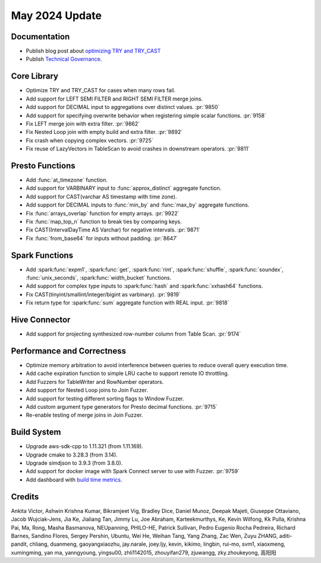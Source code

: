 ***************
May 2024 Update
***************

Documentation
=============

* Publish blog post about `optimizing TRY and TRY_CAST <https://velox-lib.io/blog/optimize-try-more>`_
* Publish `Technical Governance <https://velox-lib.io/docs/community/technical-governance>`_.

Core Library
============

* Optimize TRY and TRY_CAST for cases when many rows fail.
* Add support for LEFT SEMI FILTER and RIGHT SEMI FILTER merge joins.
* Add support for DECIMAL input to aggregations over distinct values. :pr:`9850`
* Add support for specifying overwrite behavior when registering simple scalar functions. :pr:`9158`
* Fix LEFT merge join with extra filter. :pr:`9862`
* Fix Nested Loop join with empty build and extra filter. :pr:`9892`
* Fix crash when copying complex vectors. :pr:`9725`
* Fix reuse of LazyVectors in TableScan to avoid crashes in downstream operators. :pr:`9811`

Presto Functions
================

* Add :func:`at_timezone` function.
* Add support for VARBINARY input to :func:`approx_distinct` aggregate function.
* Add support for CAST(varchar AS timestamp with time zone).
* Add support for DECIMAL inputs to :func:`min_by` and :func:`max_by` aggregate functions.
* Fix :func:`arrays_overlap` function for empty arrays. :pr:`9922`
* Fix :func:`map_top_n` function to break ties by comparing keys.
* Fix CAST(IntervalDayTime AS Varchar) for negative intervals. :pr:`9871`
* Fix :func:`from_base64` for inputs without padding. :pr:`8647`

Spark Functions
===============

* Add :spark:func:`expm1`, :spark:func:`get`, :spark:func:`rint`, :spark:func:`shuffle`,
  :spark:func:`soundex`, :func:`unix_seconds`, :spark:func:`width_bucket` functions.
* Add support for complex type inputs to :spark:func:`hash` and :spark:func:`xxhash64` functions.
* Fix CAST(tinyint/smallint/integer/bigint as varbinary). :pr:`9819`
* Fix return type for :spark:func:`sum` aggregate function with REAL input. :pr:`9818`

Hive Connector
==============

* Add support for projecting synthesized row-number column from Table Scan. :pr:`9174`

Performance and Correctness
===========================

* Optimize memory arbitration to avoid interference between queries to reduce overall query execution time.
* Add cache expiration function to simple LRU cache to support remote IO throttling.
* Add Fuzzers for TableWriter and RowNumber operators.
* Add support for Nested Loop joins to Join Fuzzer.
* Add support for testing different sorting flags to Window Fuzzer.
* Add custom argument type generators for Presto decimal functions. :pr:`9715`
* Re-enable testing of merge joins in Join Fuzzer.

Build System
============

* Upgrade aws-sdk-cpp to 1.11.321 (from 1.11.169).
* Upgrade cmake to 3.28.3 (from 3.14).
* Upgrade simdjson to 3.9.3 (from 3.8.0).
* Add support for docker image with Spark Connect server to use with Fuzzer. :pr:`9759`
* Add dashboard with `build time metrics <https://facebookincubator.github.io/velox/bm-report/>`_.

Credits
=======

Ankita Victor, Ashwin Krishna Kumar, Bikramjeet Vig, Bradley Dice, Daniel Munoz,
Deepak Majeti, Giuseppe Ottaviano, Jacob Wujciak-Jens, Jia Ke, Jialiang Tan,
Jimmy Lu, Joe Abraham, Karteekmurthys, Ke, Kevin Wilfong, Kk Pulla, Krishna
Pai, Ma,  Rong, Masha Basmanova, NEUpanning, PHILO-HE, Patrick Sullivan, Pedro
Eugenio Rocha Pedreira, Richard Barnes, Sandino Flores, Sergey Pershin, Ubuntu,
Wei He, Weihan Tang, Yang Zhang, Zac Wen, Zuyu ZHANG, aditi-pandit, chliang,
duanmeng, gaoyangxiaozhu, jay.narale, joey.ljy, kevin, kikimo, lingbin, rui-mo,
svm1, xiaoxmeng, xumingming, yan ma, yanngyoung, yingsu00, zhli1142015,
zhouyifan279, zjuwangg, zky.zhoukeyong, 高阳阳
